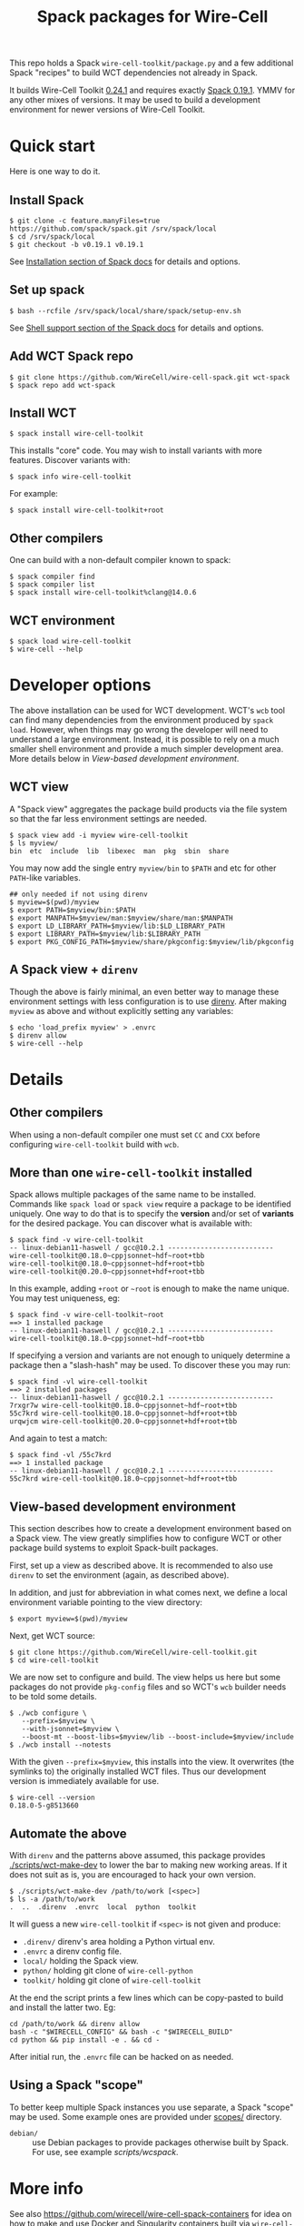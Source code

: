 #+title: Spack packages for Wire-Cell
#+options: toc:t

This repo holds a Spack ~wire-cell-toolkit/package.py~ and a few
additional Spack "recipes" to build WCT dependencies not already in
Spack.

It builds Wire-Cell Toolkit [[https://github.com/WireCell/wire-cell-toolkit/releases/tag/0.24.1][0.24.1]] and requires exactly [[https://github.com/spack/spack/releases/tag/v0.19.1][Spack 0.19.1]].
YMMV for any other mixes of versions.  It may be used to build a
development environment for newer versions of Wire-Cell Toolkit.

* Quick start

Here is one way to do it.

** Install Spack

#+begin_example
$ git clone -c feature.manyFiles=true https://github.com/spack/spack.git /srv/spack/local
$ cd /srv/spack/local
$ git checkout -b v0.19.1 v0.19.1
#+end_example

See [[https://spack.readthedocs.io/en/latest/getting_started.html#installation][Installation section of Spack docs]] for details and options.

** Set up spack

#+begin_example
$ bash --rcfile /srv/spack/local/share/spack/setup-env.sh
#+end_example

See [[https://spack.readthedocs.io/en/latest/getting_started.html#shell-support][Shell support section of the Spack docs]] for details and options.

** Add WCT Spack repo

#+begin_example
$ git clone https://github.com/WireCell/wire-cell-spack.git wct-spack
$ spack repo add wct-spack
#+end_example

** Install WCT

#+begin_example
$ spack install wire-cell-toolkit
#+end_example

This installs "core" code.  You may wish to install variants with more
features.  Discover variants with:

#+begin_example
$ spack info wire-cell-toolkit
#+end_example

For example:

#+begin_example
$ spack install wire-cell-toolkit+root
#+end_example

** Other compilers

One can build with a non-default compiler known to spack:

#+begin_example
$ spack compiler find
$ spack compiler list
$ spack install wire-cell-toolkit%clang@14.0.6
#+end_example

** WCT environment

#+begin_example
$ spack load wire-cell-toolkit
$ wire-cell --help
#+end_example

* Developer options

The above installation can be used for WCT development.  WCT's ~wcb~
tool can find many dependencies from the environment produced by ~spack
load~.  However, when things may go wrong the developer will need to
understand a large environment.  Instead, it is possible to rely on a
much smaller shell environment and provide a much simpler development
area.  More details below in [[View-based development environment]].

** WCT view

A "Spack view" aggregates the package build products via the file
system so that the far less environment settings are needed.

#+begin_example
$ spack view add -i myview wire-cell-toolkit
$ ls myview/
bin  etc  include  lib  libexec  man  pkg  sbin  share
#+end_example

You may now add the single entry ~myview/bin~ to ~$PATH~ and etc for other
~PATH~-like variables.

#+begin_example
## only needed if not using direnv
$ myview=$(pwd)/myview
$ export PATH=$myview/bin:$PATH
$ export MANPATH=$myview/man:$myview/share/man:$MANPATH
$ export LD_LIBRARY_PATH=$myview/lib:$LD_LIBRARY_PATH
$ export LIBRARY_PATH=$myview/lib:$LIBRARY_PATH
$ export PKG_CONFIG_PATH=$myview/share/pkgconfig:$myview/lib/pkgconfig
#+end_example

** A Spack view + ~direnv~

Though the above is fairly minimal, an even better way to manage these
environment settings with less configuration is to use [[https://direnv.net][direnv]].  After
making ~myview~ as above and without explicitly setting any variables:

#+begin_example
$ echo 'load_prefix myview' > .envrc
$ direnv allow
$ wire-cell --help
#+end_example


* Details

** Other compilers

When using a non-default compiler one must set ~CC~ and ~CXX~ before configuring ~wire-cell-toolkit~ build with ~wcb~.  

** More than one ~wire-cell-toolkit~ installed

Spack allows multiple packages of the same name to be installed.
Commands like ~spack load~ or ~spack view~ require a package to be
identified uniquely.  One way to do that is to specify the *version*
and/or set of *variants* for the desired package.  You can discover what
is available with:

#+begin_example
$ spack find -v wire-cell-toolkit
-- linux-debian11-haswell / gcc@10.2.1 --------------------------
wire-cell-toolkit@0.18.0~cppjsonnet~hdf~root+tbb
wire-cell-toolkit@0.18.0~cppjsonnet~hdf+root+tbb
wire-cell-toolkit@0.20.0~cppjsonnet+hdf+root+tbb
#+end_example

In this example, adding =+root= or =~root= is enough to make the name
unique.  You may test uniqueness, eg:

#+begin_example
$ spack find -v wire-cell-toolkit~root
==> 1 installed package
-- linux-debian11-haswell / gcc@10.2.1 --------------------------
wire-cell-toolkit@0.18.0~cppjsonnet~hdf~root+tbb
#+end_example

If specifying a version and variants are not enough to uniquely
determine a package then a "slash-hash" may be used.  To discover
these you may run:

#+begin_example
$ spack find -vl wire-cell-toolkit
==> 2 installed packages
-- linux-debian11-haswell / gcc@10.2.1 --------------------------
7rxgr7w wire-cell-toolkit@0.18.0~cppjsonnet~hdf~root+tbb
55c7krd wire-cell-toolkit@0.18.0~cppjsonnet~hdf+root+tbb
urqwjcm wire-cell-toolkit@0.20.0~cppjsonnet+hdf+root+tbb
#+end_example

And again to test a match:

#+begin_example
$ spack find -vl /55c7krd
==> 1 installed package
-- linux-debian11-haswell / gcc@10.2.1 --------------------------
55c7krd wire-cell-toolkit@0.18.0~cppjsonnet~hdf+root+tbb
#+end_example

** View-based development environment

This section describes how to create a development environment based
on a Spack view.  The view greatly simplifies how to configure WCT or
other package build systems to exploit Spack-built packages.

First, set up a view as described above.  It is recommended to also
use ~direnv~ to set the environment (again, as described above).

In addition, and just for abbreviation in what comes next, we define a
local environment variable pointing to the view directory:

#+begin_example
$ export myview=$(pwd)/myview
#+end_example

Next, get WCT source:

#+begin_example
$ git clone https://github.com/WireCell/wire-cell-toolkit.git
$ cd wire-cell-toolkit
#+end_example

We are now set to configure and build.  The view helps us here but
some packages do not provide ~pkg-config~ files and so WCT's ~wcb~ builder
needs to be told some details.

#+begin_example
$ ./wcb configure \
   --prefix=$myview \
   --with-jsonnet=$myview \
   --boost-mt --boost-libs=$myview/lib --boost-include=$myview/include
$ ./wcb install --notests
#+end_example

With the given ~--prefix=$myview~, this installs into the view.  It
overwrites (the symlinks to) the originally installed WCT files.  Thus
our development version is immediately available for use.

#+begin_example
$ wire-cell --version
0.18.0-5-g8513660
#+end_example

** Automate the above

With ~direnv~ and the patterns above assumed, this package provides
[[./scripts/wct-make-dev]] to lower the bar to making new working areas.
If it does not suit as is, you are encouraged to hack your own
version.

#+begin_example
$ ./scripts/wct-make-dev /path/to/work [<spec>]
$ ls -a /path/to/work
.  ..  .direnv  .envrc  local  python  toolkit
#+end_example

It will guess a new ~wire-cell-toolkit~ if ~<spec>~ is not given and produce:

- ~.direnv/~ direnv's area holding a Python virtual env.
- ~.envrc~ a direnv config file. 
- ~local/~ holding the Spack view.
- ~python/~ holding git clone of ~wire-cell-python~
- ~toolkit/~ holding git clone of ~wire-cell-toolkit~

At the end the script prints a few lines which can be copy-pasted to
build and install the latter two.  Eg:

#+begin_example
cd /path/to/work && direnv allow
bash -c "$WIRECELL_CONFIG" && bash -c "$WIRECELL_BUILD"
cd python && pip install -e . && cd -
#+end_example

After initial run, the ~.envrc~ file can be hacked on as needed.

** Using a Spack "scope"

To better keep multiple Spack instances you use separate, a Spack
"scope" may be used.  Some example ones are provided under [[file:./scopes/][scopes/]]
directory.

- ~debian/~ :: use Debian packages to provide packages otherwise built
  by Spack.  For use, see example [[scripts/wcspack]].

* More info

See also https://github.com/wirecell/wire-cell-spack-containers for
idea on how to make and use Docker and Singularity containers built
via ~wire-cell-spack~ methods.

